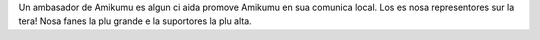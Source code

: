Un ambasador de Amikumu es algun ci aida promove Amikumu en sua comunica local. Los es nosa representores sur la tera! Nosa fanes la plu grande e la suportores la plu alta.
